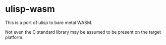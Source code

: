 * ulisp-wasm
This is a port of ulisp to bare metal WASM.

Not even the C standard library may be assumed to be present on the target platform.

